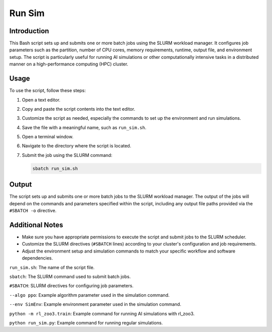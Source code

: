 Run Sim
========

Introduction
------------

This Bash script sets up and submits one or more batch jobs using the SLURM workload manager.
It configures job parameters such as the partition, number of CPU cores, memory requirements, runtime, output file,
and environment setup. The script is particularly useful for running AI simulations or other computationally
intensive tasks in a distributed manner on a high-performance computing (HPC) cluster.

Usage
-----

To use the script, follow these steps:

1. Open a text editor.

2. Copy and paste the script contents into the text editor.

3. Customize the script as needed, especially the commands to set up the environment and run simulations.

4. Save the file with a meaningful name, such as ``run_sim.sh``.

5. Open a terminal window.

6. Navigate to the directory where the script is located.

7. Submit the job using the SLURM command:

   .. code-block:: bash

      sbatch run_sim.sh

Output
------

The script sets up and submits one or more batch jobs to the SLURM workload manager.
The output of the jobs will depend on the commands and parameters specified within the script, including any
output file paths provided via the ``#SBATCH -o`` directive.

Additional Notes
----------------

- Make sure you have appropriate permissions to execute the script and submit jobs to the SLURM scheduler.
- Customize the SLURM directives (``#SBATCH`` lines) according to your cluster's configuration and job requirements.
- Adjust the environment setup and simulation commands to match your specific workflow and software dependencies.

``run_sim.sh``: The name of the script file.

``sbatch``: The SLURM command used to submit batch jobs.

``#SBATCH``: SLURM directives for configuring job parameters.

``--algo ppo``: Example algorithm parameter used in the simulation command.

``--env SimEnv``: Example environment parameter used in the simulation command.

``python -m rl_zoo3.train``: Example command for running AI simulations with rl_zoo3.

``python run_sim.py``: Example command for running regular simulations.

